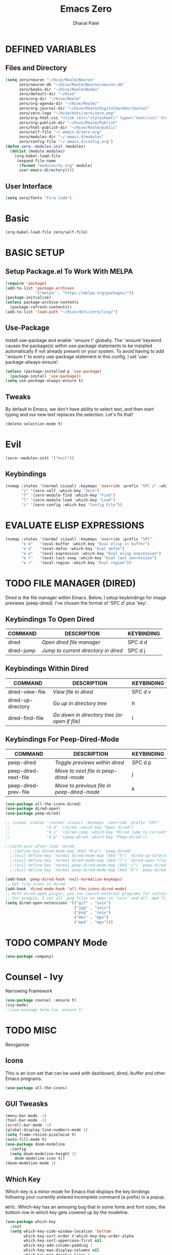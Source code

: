 #+TITLE: Emacs Zero
#+AUTHOR: Dhaval Patel

* DEFINED VARIABLES
** Files and Directory
#+begin_src emacs-lisp
(setq zero/neuron "~/Hive/Realm/Neuron"
      zero/neuron-db "~/Hive/Realm/Neuron/neuron.db"
      zero/books-dir "~/Hive/Realm/Books"
      zero/default-dir "~/Hive"
      zero/org-dir "~/Hive/Realm"
      zero/org-agenda-dir "~/Hive/Realm/"
      zero/org-journal-dir "~/Hive/Realm/DigitalGarden/Journal"
      zero/zero-logo "~/Hive/dots/zero/zero.png"
      zero/org-html-css "<link rel=\"stylesheet\" type=\"text/css\" href=\"/home/dhaval/Hive/Realm/public/css/simple.min.css\" />"
      zero/org-publish-dir "~/Hive/Realm/Publish"
      zero/html-publish-dir "~/Hive/Realm/public"
      zero/self-file "~/.emacs.d/zero.org"
      zero/modules-dir "~/.emacs.d/modules"
      zero/config-file "~/.emacs.d/config.org")
(defun zero--modules-init (modules)
  (dolist (module modules)
    (org-babel-load-file 
     (expand-file-name
      (format "modules/%s.org" module)
      user-emacs-directory))))
#+end_src
** User Interface
#+begin_src emacs-lisp
(setq zero/fonts "Fira Code")
#+end_src
* Basic
#+begin_src emacs-lisp
(org-babel-load-file zero/self-file)
#+end_src
* BASIC SETUP
** Setup Package.el To Work With MELPA
#+begin_src emacs-lisp
(require 'package)
(add-to-list 'package-archives
             '("melpa" . "https://melpa.org/packages/"))
(package-initialize)
(unless package-archive-contents
  (package-refresh-contents))
(add-to-list 'load-path "~/Hive/dots/zero/lisp/")
#+end_src

** Use-Package
Install  use-package  and  enable  ':ensure  t'  globally.   The
':ensure'  keyword  causes  the  package(s)  within  use-package
statements to be installed  automatically if not already present
on your  system.  To avoid  having to  add ':ensure t'  to every
use-package     statement    in     this    config,     I    set
'use-package-always-ensure'.

#+begin_src emacs-lisp
(unless (package-installed-p 'use-package)
  (package-install 'use-package))
(setq use-package-always-ensure t)
#+end_src
** Tweaks
By default in  Emacs, we don't have ability to  select text, and
then  start typing  and  our new  text  replaces the  selection.
Let's fix that!

#+begin_src emacs-lisp
(delete-selection-mode t)
#+end_src

* Evil
#+begin_src emacs-lisp
(zero--modules-init '("evil"))
#+end_src
** Keybindings
#+begin_src emacs-lisp
(nvmap :states '(normal visual) :keymaps 'override :prefix "SPC z" :which-key "Quick Access"
       "z" '(zero-self :which-key "Zero")
       "f" '(zero-module-find :which-key "Find")
       "l" '(zero-module-load :which-key "Load")
       "c" '(zero-config :which-key "Config File"))
#+end_src
* EVALUATE ELISP EXPRESSIONS
#+begin_src emacs-lisp
(nvmap :states '(normal visual) :keymaps 'override :prefix "SPC"
       "e b"   '(eval-buffer :which-key "Eval elisp in buffer")
       "e d"   '(eval-defun :which-key "Eval defun")
       "e e"   '(eval-expression :which-key "Eval elisp expression")
       "e l"   '(eval-last-sexp :which-key "Eval last sexression")
       "e r"   '(eval-region :which-key "Eval region"))
#+end_src
* TODO FILE MANAGER (DIRED)
Dired  is  the  file  manager  within  Emacs.   Below,  I  setup
keybindings for  image previews  (peep-dired).  I've  chosen the
format of 'SPC d' plus 'key'.

** Keybindings To Open Dired
| COMMAND    | DESCRIPTION                        | KEYBINDING |
|------------+------------------------------------+------------|
| dired      | /Open dired file manager/            | SPC d d    |
| dired-jump | /Jump to current directory in dired/ | SPC d j    |

** Keybindings Within Dired
| COMMAND            | DESCRIPTION                                 | KEYBINDING |
|--------------------+---------------------------------------------+------------|
| dired-view-file    | /View file in dired/                          | SPC d v    |
| dired-up-directory | /Go up in directory tree/                     | h          |
| dired-find-file    | /Go down in directory tree (or open if file)/ | l          |

** Keybindings For Peep-Dired-Mode
| COMMAND              | DESCRIPTION                              | KEYBINDING |
|----------------------+------------------------------------------+------------|
| peep-dired           | /Toggle previews within dired/             | SPC d p    |
| peep-dired-next-file | /Move to next file in peep-dired-mode/     | j          |
| peep-dired-prev-file | /Move to previous file in peep-dired-mode/ | k          |

#+begin_src emacs-lisp
(use-package all-the-icons-dired)
(use-package dired-open)
(use-package peep-dired)

;; (nvmap :states '(normal visual) :keymaps 'override :prefix "SPC"
;;                "d d" '(dired :which-key "Open dired")
;;                "d j" '(dired-jump :which-key "Dired jump to current")
;;                "d p" '(peep-dired :which-key "Peep-dired"))

;;(with-eval-after-load 'dired
  ;;(define-key dired-mode-map (kbd "M-p") 'peep-dired)
  ;;(evil-define-key 'normal dired-mode-map (kbd "h") 'dired-up-directory)
  ;;(evil-define-key 'normal dired-mode-map (kbd "l") 'dired-open-file) ; use dired-find-file instead if not using dired-open package
  ;;(evil-define-key 'normal peep-dired-mode-map (kbd "j") 'peep-dired-next-file)
  ;;(evil-define-key 'normal peep-dired-mode-map (kbd "k") 'peep-dired-prev-file))

(add-hook 'peep-dired-hook 'evil-normalize-keymaps)
;; Get file icons in dired
(add-hook 'dired-mode-hook 'all-the-icons-dired-mode)
;; With dired-open plugin, you can launch external programs for certain extensions
;; For example, I set all .png files to open in 'sxiv' and all .mp4 files to open in 'mpv'
(setq dired-open-extensions '(("gif" . "sxiv")
                              ("jpg" . "sxiv")
                              ("png" . "sxiv")
                              ("mkv" . "mpv")
                              ("mp4" . "mpv")))
#+end_src

* TODO COMPANY Mode
#+begin_src emacs-lisp
(use-package company)
#+end_src
* Counsel - Ivy
Narrowing Framework
#+begin_src emacs-lisp
(use-package counsel :ensure t)
(ivy-mode)
;;(use-package helm-lsp :ensure t)
#+end_src
* TODO MISC
Reorganize
** Icons
This is  an icon  set that  can be  used with  dashboard, dired,
ibuffer and other Emacs programs.
  
#+begin_src emacs-lisp
(use-package all-the-icons)
#+end_src

** GUI Tweasks
#+begin_src emacs-lisp
(menu-bar-mode -1)
(tool-bar-mode -1)
(scroll-bar-mode -1)
(global-display-line-numbers-mode 1)
(setq frame-resize-pixelwise t)
(auto-fill-mode t)
(use-package doom-modeline
  :config
  (setq doom-modeline-height 22
	doom-modeline-icon t))
(doom-modeline-mode 1)
#+end_src

** Which Key
Which-key  is a  minor  mode  for Emacs  that  displays the  key
bindings following your currently  entered incomplete command (a
prefix) in a popup.

=NOTE:= Which-key has an annoying bug  that in some fonts and font
sizes,  the bottom  row  in which  key gets  covered  up by  the
modeline.

#+begin_src emacs-lisp
(use-package which-key
  :init
  (setq which-key-side-window-location 'bottom
        which-key-sort-order #'which-key-key-order-alpha
        which-key-sort-uppercase-first nil
        which-key-add-column-padding 1
        which-key-max-display-columns nil
        which-key-min-display-lines 6
        which-key-side-window-slot -10
        which-key-side-window-max-height 0.25
        which-key-idle-delay 0.8
        which-key-max-description-length 25
        which-key-allow-imprecise-window-fit t
        which-key-separator " → " ))
(which-key-mode)
#+end_src

** Scrolling
Emacs'  default  scrolling is  annoying  because  of the  sudden
half-page jumps.  Also, I wanted to adjust the scrolling speed.

#+begin_src emacs-lisp
(setq scroll-conservatively 101) ;; value greater than 100 gets rid of half page jumping
(setq mouse-wheel-scroll-amount '(3 ((shift) . 3))) ;; how many lines at a time
(setq mouse-wheel-progressive-speed t) ;; accelerate scrolling
(setq mouse-wheel-follow-mouse 't) ;; scroll window under mouse
#+end_src

** Clean Up
#+begin_src emacs-lisp
(setq backup-directory-alist
          `(("." . ,(concat user-emacs-directory "backups"))))
#+end_src

* TODO Zero Utils
Utitlity functions loaded at last
#+begin_src emacs-lisp
(use-package org-cliplink)
#+end_src

* Modules
#+begin_src emacs-lisp
(zero--modules-init '(
		      "ui"
		      "dashboard"
		      "files"
		      "buffer"
		      "help"
		      "org"
		      "window"
		      "neuron"
		      "focus"
		      ;;"discover"
		      ;;"pheonix"
		      ))
#+end_src
